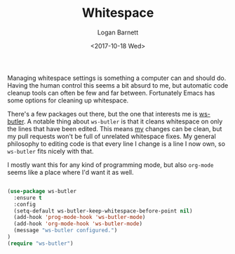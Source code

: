 #+TITLE:  Whitespace
#+AUTHOR: Logan Barnett
#+EMAIL:  logustus@gmail.com
#+DATE:   <2017-10-18 Wed>
#+TAGS:   whitespace code

Managing whitespace settings is something a computer can and should do. Having
the human control this seems a bit absurd to me, but automatic code cleanup
tools can often be few and far between. Fortunately Emacs has some options for
cleaning up whitespace.

There's a few packages out there, but the one that interests me is [[https://github.com/lewang/ws-butler][ws-butler]].
A notable thing about =ws-butler= is that it cleans whitespace on only the lines
that have been edited. This means _my_ changes can be clean, but my pull
requests won't be full of unrelated whitespace fixes. My general philosophy to
editing code is that every line I change is a line I now own, so =ws-butler=
fits nicely with that.

I mostly want this for any kind of programming mode, but also =org-mode= seems
like a place where I'd want it as well.

#+BEGIN_SRC emacs-lisp

  (use-package ws-butler
    :ensure t
    :config
    (setq-default ws-butler-keep-whitespace-before-point nil)
    (add-hook 'prog-mode-hook 'ws-butler-mode)
    (add-hook 'org-mode-hook 'ws-butler-mode)
    (message "ws-butler configured.")
  )
  (require "ws-butler")
#+END_SRC

